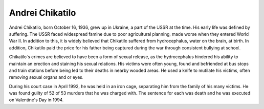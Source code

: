 Andrei Chikatilo
================
============== ===============
People killed  56
Time active	1978-1990
Location   	Ukraine
Nickname   	The Butcher
Cause of Death Firing Squad
============== ===============
Andrei Chikatilo, born October 16, 1936, grew up in Ukraine, a part of the USSR at the time. His early life was defined by suffering. The USSR faced widespread famine due to poor agricultural planning, made worse when they entered World War II. In addition to this, it is widely believed that Chikatilo suffered from hydrocephalus, water on the brain, at birth. In addition, Chikatilo paid the price for his father being captured during the war through consistent bullying at school.

Chikatilo's crimes are believed to have been a form of sexual release, as the hydrocephalus hindered his ability to maintain an erection and staining his sexual relations. His victims were often young, found and befriended at bus stops and train stations before being led to their deaths in nearby wooded areas. He used a knife to mutilate his victims, often removing sexual organs and or eyes.

During his court case in April 1992, he was held in an iron cage, separating him from the family of his many victims. He was found guilty of 52 of 53 murders that he was charged with. The sentence for each was death and he was executed on Valentine's Day in 1994.

